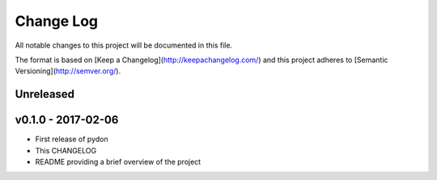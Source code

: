 ************
 Change Log
************

All notable changes to this project will be documented in this file.

The format is based on [Keep a Changelog](http://keepachangelog.com/)
and this project adheres to [Semantic Versioning](http://semver.org/).

Unreleased
----------

v0.1.0 - 2017-02-06
-------------------
- First release of pydon
- This CHANGELOG
- README providing a brief overview of the project
